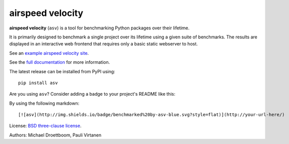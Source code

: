 airspeed velocity
=================

**airspeed velocity** (``asv``) is a tool for benchmarking Python
packages over their lifetime.

It is primarily designed to benchmark a single project over its
lifetime using a given suite of benchmarks.  The results are displayed
in an interactive web frontend that requires only a basic static
webserver to host.

See an `example airspeed velocity site <https://pv.github.io/numpy-bench/>`__.

See the `full documentation <https://asv.readthedocs.io/>`__
for more information.

The latest release can be installed from PyPI using::

    pip install asv

Are you using ``asv``?  Consider adding a badge to your project's
README like this:

.. image:: http://img.shields.io/badge/benchmarked%20by-asv-blue.svg?style=flat

By using the following markdown::

  [![asv](http://img.shields.io/badge/benchmarked%20by-asv-blue.svg?style=flat)](http://your-url-here/)

License: `BSD three-clause license
<http://opensource.org/licenses/BSD-3-Clause>`__.

Authors: Michael Droettboom, Pauli Virtanen

